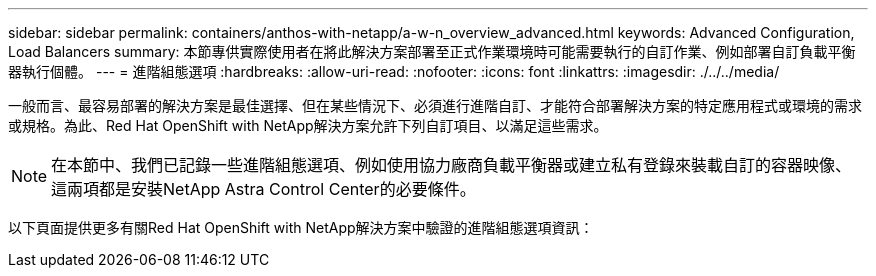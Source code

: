 ---
sidebar: sidebar 
permalink: containers/anthos-with-netapp/a-w-n_overview_advanced.html 
keywords: Advanced Configuration, Load Balancers 
summary: 本節專供實際使用者在將此解決方案部署至正式作業環境時可能需要執行的自訂作業、例如部署自訂負載平衡器執行個體。 
---
= 進階組態選項
:hardbreaks:
:allow-uri-read: 
:nofooter: 
:icons: font
:linkattrs: 
:imagesdir: ./../../media/


[role="lead"]
一般而言、最容易部署的解決方案是最佳選擇、但在某些情況下、必須進行進階自訂、才能符合部署解決方案的特定應用程式或環境的需求或規格。為此、Red Hat OpenShift with NetApp解決方案允許下列自訂項目、以滿足這些需求。


NOTE: 在本節中、我們已記錄一些進階組態選項、例如使用協力廠商負載平衡器或建立私有登錄來裝載自訂的容器映像、這兩項都是安裝NetApp Astra Control Center的必要條件。

以下頁面提供更多有關Red Hat OpenShift with NetApp解決方案中驗證的進階組態選項資訊：
